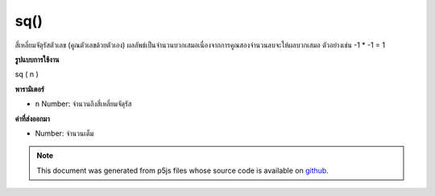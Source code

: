 .. raw:: html

	<script src="https://sketch.netpie.io/widget/p5-widget.js"></script>

sq()
====

สี่เหลี่ยมจัตุรัสตัวเลข (คูณตัวเลขด้วยตัวเอง) ผลลัพธ์เป็นจำนวนบวกเสมอเนื่องจากการคูณสองจำนวนลบจะให้ผลบวกเสมอ ตัวอย่างเช่น -1 * -1 = 1

.. Squares a number (multiplies a number by itself). The result is always a
.. positive number, as multiplying two negative numbers always yields a
.. positive result. For example, -1 * -1 = 1.
**รูปแบบการใช้งาน**

sq ( n )

**พารามิเตอร์**

- ``n``  Number: จำนวนถึงสี่เหลี่ยมจัตุรัส

.. ``n``  Number: number to square

**ค่าที่ส่งออกมา**

- Number: จำนวนเต็ม

.. Number: squared number

.. raw:: html

	<script type="text/p5" data-autoplay data-hide-sourcecode>
	function draw() {
	  background(200);
	  eSize = 7;
	  x1 = map(mouseX, 0, width, 0, 10);
	  y1 = 80;
	  x2 = sq(x1);
	  y2 = 20;
	
	  // Draw the non-squared.
	  line(0, y1, width, y1);
	  ellipse(x1, y1, eSize, eSize);
	
	  // Draw the squared.
	  line(0, y2, width, y2);
	  ellipse(x2, y2, eSize, eSize);
	
	  // Draw dividing line.
	  stroke(100)
	  line(0, height/2, width, height/2);
	
	  // Draw text.
	  var spacing = 15;
	  noStroke();
	  fill(0);
	  text("x = " + x1, 0, y1 + spacing);
	  text("sq(x) = " + x2, 0, y2 + spacing);
	}

	</script>

	<br><br>

.. note:: This document was generated from p5js files whose source code is available on `github <https://github.com/processing/p5.js>`_.
